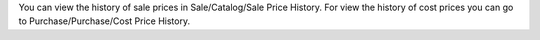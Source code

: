 You can view the history of sale prices in Sale/Catalog/Sale Price History.
For view the history of cost prices you can go to Purchase/Purchase/Cost Price History.
